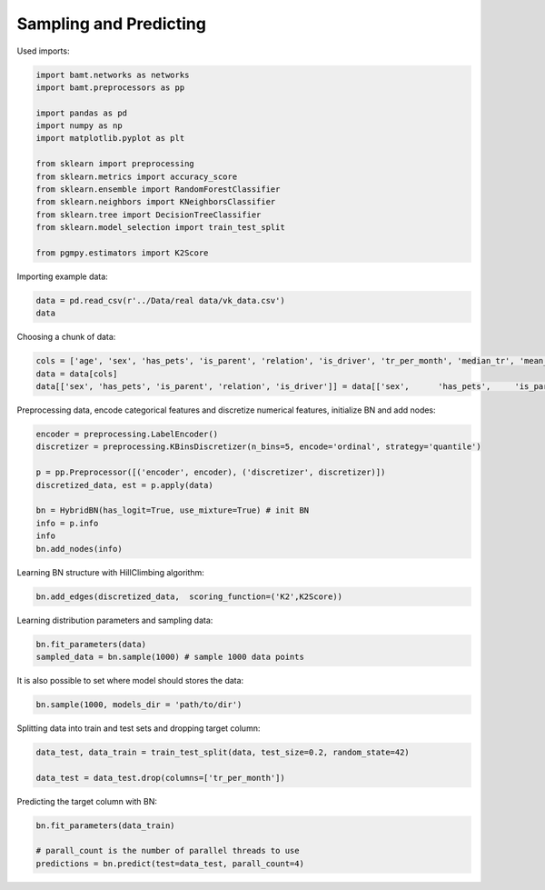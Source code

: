 Sampling and Predicting
=======================

Used imports:

.. code-block:: python

    import bamt.networks as networks
    import bamt.preprocessors as pp

    import pandas as pd
    import numpy as np
    import matplotlib.pyplot as plt

    from sklearn import preprocessing
    from sklearn.metrics import accuracy_score
    from sklearn.ensemble import RandomForestClassifier
    from sklearn.neighbors import KNeighborsClassifier
    from sklearn.tree import DecisionTreeClassifier
    from sklearn.model_selection import train_test_split

    from pgmpy.estimators import K2Score

Importing example data:

.. code-block:: python

    data = pd.read_csv(r'../Data/real data/vk_data.csv')
    data

Choosing a chunk of data:

.. code-block:: python

    cols = ['age', 'sex', 'has_pets', 'is_parent', 'relation', 'is_driver', 'tr_per_month', 'median_tr', 'mean_tr']
    data = data[cols]
    data[['sex', 'has_pets', 'is_parent', 'relation', 'is_driver']] = data[['sex',	'has_pets',	'is_parent', 'relation',	'is_driver']].astype(str)

Preprocessing data, encode categorical features and discretize numerical features, initialize BN and add nodes:

.. code-block:: python 

    encoder = preprocessing.LabelEncoder()
    discretizer = preprocessing.KBinsDiscretizer(n_bins=5, encode='ordinal', strategy='quantile')

    p = pp.Preprocessor([('encoder', encoder), ('discretizer', discretizer)])
    discretized_data, est = p.apply(data)

    bn = HybridBN(has_logit=True, use_mixture=True) # init BN
    info = p.info
    info
    bn.add_nodes(info)

Learning BN structure with HillClimbing algorithm:

.. code-block:: python 


    bn.add_edges(discretized_data,  scoring_function=('K2',K2Score))

Learning distribution parameters and sampling data:

.. code-block:: python

    bn.fit_parameters(data)
    sampled_data = bn.sample(1000) # sample 1000 data points

It is also possible to set where model should stores the data:

.. code-block:: python

    bn.sample(1000, models_dir = 'path/to/dir')

Splitting data into train and test sets and dropping target column:

.. code-block:: python 

    data_test, data_train = train_test_split(data, test_size=0.2, random_state=42)

    data_test = data_test.drop(columns=['tr_per_month'])

Predicting the target column with BN:

.. code-block:: python

    bn.fit_parameters(data_train)

    # parall_count is the number of parallel threads to use
    predictions = bn.predict(test=data_test, parall_count=4) 
